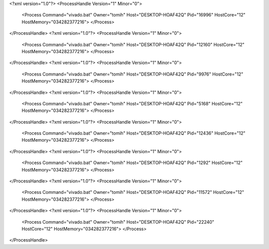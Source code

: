 <?xml version="1.0"?>
<ProcessHandle Version="1" Minor="0">
    <Process Command="vivado.bat" Owner="tomih" Host="DESKTOP-HOAF42Q" Pid="16996" HostCore="12" HostMemory="034282377216">
    </Process>
</ProcessHandle>
<?xml version="1.0"?>
<ProcessHandle Version="1" Minor="0">
    <Process Command="vivado.bat" Owner="tomih" Host="DESKTOP-HOAF42Q" Pid="12160" HostCore="12" HostMemory="034282377216">
    </Process>
</ProcessHandle>
<?xml version="1.0"?>
<ProcessHandle Version="1" Minor="0">
    <Process Command="vivado.bat" Owner="tomih" Host="DESKTOP-HOAF42Q" Pid="9976" HostCore="12" HostMemory="034282377216">
    </Process>
</ProcessHandle>
<?xml version="1.0"?>
<ProcessHandle Version="1" Minor="0">
    <Process Command="vivado.bat" Owner="tomih" Host="DESKTOP-HOAF42Q" Pid="5168" HostCore="12" HostMemory="034282377216">
    </Process>
</ProcessHandle>
<?xml version="1.0"?>
<ProcessHandle Version="1" Minor="0">
    <Process Command="vivado.bat" Owner="tomih" Host="DESKTOP-HOAF42Q" Pid="12436" HostCore="12" HostMemory="034282377216">
    </Process>
</ProcessHandle>
<?xml version="1.0"?>
<ProcessHandle Version="1" Minor="0">
    <Process Command="vivado.bat" Owner="tomih" Host="DESKTOP-HOAF42Q" Pid="1292" HostCore="12" HostMemory="034282377216">
    </Process>
</ProcessHandle>
<?xml version="1.0"?>
<ProcessHandle Version="1" Minor="0">
    <Process Command="vivado.bat" Owner="tomih" Host="DESKTOP-HOAF42Q" Pid="11572" HostCore="12" HostMemory="034282377216">
    </Process>
</ProcessHandle>
<?xml version="1.0"?>
<ProcessHandle Version="1" Minor="0">
    <Process Command="vivado.bat" Owner="tomih" Host="DESKTOP-HOAF42Q" Pid="22240" HostCore="12" HostMemory="034282377216">
    </Process>
</ProcessHandle>

